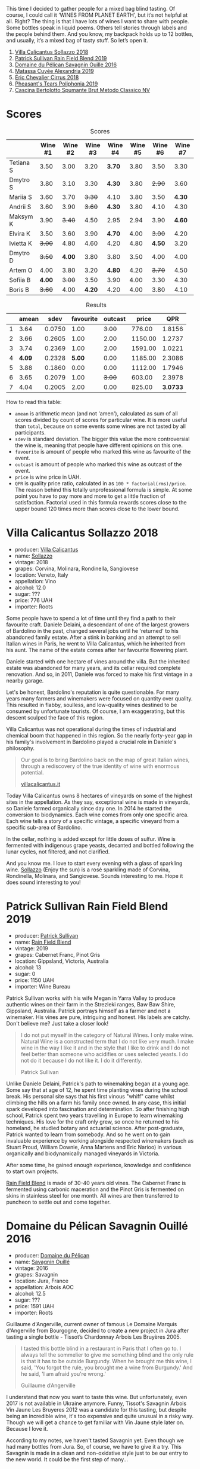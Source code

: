[[file:/images/2022-07-05-mixed-bag/2022-07-06-06-42-57-IMG-0703.webp]]

This time I decided to gather people for a mixed bag blind tasting. Of course, I could call it ‘WINES FROM PLANET EARTH’, but it’s not helpful at all. Right? The thing is that I have lots of wines I want to share with people. Some bottles speak in liquid poems. Others tell stories through labels and the people behind them. And you know, my backpack holds up to 12 bottles, and usually, it’s a mixed bag of tasty stuff. So let’s open it.

1. [[barberry:/wines/9a0906be-1274-4820-918e-faf4bf0ec802][Villa Calicantus Sollazzo 2018]]
2. [[barberry:/wines/b34b4714-7bf8-4a52-b0e5-1774e035a4ae][Patrick Sullivan Rain Field Blend 2019]]
3. [[barberry:/wines/4c7ebcd8-9f6a-4158-aff7-ac66179a984f][Domaine du Pélican Savagnin Ouille 2016]]
4. [[barberry:/wines/44ee0d12-de03-42f2-83f0-502be8bd54b0][Matassa Cuvée Alexandria 2019]]
5. [[barberry:/wines/38b023df-8c26-45e1-80f7-6be3f53681cc][Éric Chevalier Cirrus 2018]]
6. [[barberry:/wines/ddee2b3f-3dcc-4ae6-9c11-31dea06d5d79][Pheasant's Tears Poliphonia 2019]]
7. [[barberry:/wines/baf18c42-2e67-4108-967a-d540bc105779][Cascina Bertolotto Spumante Brut Metodo Classico NV]]

* Scores
:PROPERTIES:
:ID:                     b26c189d-1373-45aa-a6f7-3089020a5a1a
:END:

#+attr_html: :class tasting-scores
#+caption: Scores
#+results: scores
|           | Wine #1 | Wine #2 | Wine #3 | Wine #4 | Wine #5 | Wine #6 | Wine #7 |
|-----------+---------+---------+---------+---------+---------+---------+---------|
| Tetiana S |    3.50 |    3.00 |    3.20 |  *3.70* |    3.80 |    3.50 |    3.30 |
| Dmytro S  |    3.80 |    3.10 |    3.30 |  *4.30* |    3.80 |  +2.90+ |    3.60 |
| Mariia S  |    3.60 |    3.70 |  +3.30+ |    4.10 |    3.80 |    3.50 |  *4.30* |
| Andrii S  |    3.60 |    3.90 |  +3.60+ |  *4.30* |    3.80 |    4.10 |    4.30 |
| Maksym K  |    3.90 |  +3.40+ |    4.50 |    2.95 |    2.94 |    3.90 |  *4.60* |
| Elvira K  |    3.50 |    3.60 |    3.90 |  *4.70* |    4.00 |  +3.00+ |    4.20 |
| Ivietta K |  +3.00+ |    4.80 |    4.60 |    4.20 |    4.80 |  *4.50* |    3.20 |
| Dmytro D  |  +3.50+ |  *4.00* |    3.80 |    3.80 |    3.50 |    4.00 |    4.00 |
| Artem O   |    4.00 |    3.80 |    3.20 |  *4.80* |    4.20 |  +3.70+ |    4.50 |
| Sofiia B  |  *4.00* |  +3.00+ |    3.50 |    3.90 |    4.00 |    3.30 |    4.30 |
| Boris B   |  +3.60+ |    4.00 |  *4.20* |    4.20 |    4.00 |    3.80 |    4.10 |

#+attr_html: :class tasting-scores :rules groups :cellspacing 0 :cellpadding 6
#+caption: Results
#+results: summary
|   |  amean |   sdev | favourite | outcast |   price |      QPR |
|---+--------+--------+-----------+---------+---------+----------|
| 1 |   3.64 | 0.0750 |      1.00 |  +3.00+ |  776.00 |   1.8156 |
| 2 |   3.66 | 0.2605 |      1.00 |    2.00 | 1150.00 |   1.2737 |
| 3 |   3.74 | 0.2369 |      1.00 |    2.00 | 1591.00 |   1.0221 |
| 4 | *4.09* | 0.2328 |    *5.00* |    0.00 | 1185.00 |   2.3086 |
| 5 |   3.88 | 0.1860 |      0.00 |    0.00 | 1112.00 |   1.7946 |
| 6 |   3.65 | 0.2079 |      1.00 |  +3.00+ |  603.00 |   2.3978 |
| 7 |   4.04 | 0.2005 |      2.00 |    0.00 |  825.00 | *3.0733* |

How to read this table:

- =amean= is arithmetic mean (and not 'amen'), calculated as sum of all scores divided by count of scores for particular wine. It is more useful than =total=, because on some events some wines are not tasted by all participants.
- =sdev= is standard deviation. The bigger this value the more controversial the wine is, meaning that people have different opinions on this one.
- =favourite= is amount of people who marked this wine as favourite of the event.
- =outcast= is amount of people who marked this wine as outcast of the event.
- =price= is wine price in UAH.
- =QPR= is quality price ratio, calculated in as =100 * factorial(rms)/price=. The reason behind this totally unprofessional formula is simple. At some point you have to pay more and more to get a little fraction of satisfaction. Factorial used in this formula rewards scores close to the upper bound 120 times more than scores close to the lower bound.

* Villa Calicantus Sollazzo 2018
:PROPERTIES:
:ID:                     c267c316-2573-4884-af60-2d23e06f731f
:END:

#+attr_html: :class bottle-right
[[file:/images/2022-07-05-mixed-bag/2022-06-29-18-36-35-620055-1.webp]]

- producer: [[barberry:/producers/040a275b-2e16-4d7a-a557-036bf44d85df][Villa Calicantus]]
- name: [[barberry:/wines/9a0906be-1274-4820-918e-faf4bf0ec802][Sollazzo]]
- vintage: 2018
- grapes: Corvina, Molinara, Rondinella, Sangiovese
- location: Veneto, Italy
- appellation: Vino
- alcohol: 12.0
- sugar: ???
- price: 776 UAH
- importer: Roots

Some people have to spend a lot of time until they find a path to their favourite craft. Daniele Delaini, a descendant of one of the largest growers of Bardolino in the past, changed several jobs until he 'returned' to his abandoned family estate. After a stink in banking and an attempt to sell Italian wines in Paris, he went to Villa Calicantus, which he inherited from his aunt. The name of the estate comes after her favourite flowering plant.

Daniele started with one hectare of vines around the villa. But the inherited estate was abandoned for many years, and its cellar required complete renovation. And so, in 2011, Daniele was forced to make his first vintage in a nearby garage.

Let's be honest, Bardolino's reputation is quite questionable. For many years many farmers and winemakers were focused on quantity over quality. This resulted in flabby, soulless, and low-quality wines destined to be consumed by unfortunate tourists. Of course, I am exaggerating, but this descent sculped the face of this region.

Villa Calicantus was not operational during the times of industrial and chemical boom that happened in this region. So the nearly forty-year gap in his family's involvement in Bardolino played a crucial role in Daniele's philosophy.

#+begin_quote
Our goal is to bring Bardolino back on the map of great Italian wines, through a rediscovery of the true identity of wine with enormous potential.

[[https://www.villacalicantus.it/en/wine-tasting-in-bardolino-lake-garda/][villacalicantus.it]]
#+end_quote

Today Villa Calicantus owns 8 hectares of vineyards on some of the highest sites in the appellation. As they say, exceptional wine is made in vineyards, so Daniele farmed organically since day one. In 2014 he started the conversion to biodynamics. Each wine comes from only one specific area. Each wine tells a story of a specific vintage, a specific vineyard from a specific sub-area of Bardolino.

In the cellar, nothing is added except for little doses of sulfur. Wine is fermented with indigenous grape yeasts, decanted and bottled following the lunar cycles, not filtered, and not clarified.

And you know me. I love to start every evening with a glass of sparkling wine. [[barberry:/wines/9a0906be-1274-4820-918e-faf4bf0ec802][Sollazzo]] (Enjoy the sun) is a rosé sparkling made of Corvina, Rondinella, Molinara, and Sangiovese. Sounds interesting to me. Hope it does sound interesting to you!

* Patrick Sullivan Rain Field Blend 2019
:PROPERTIES:
:ID:                     f959682a-fb61-4d33-bdfa-4235bffa8ef2
:END:

#+attr_html: :class bottle-right
[[file:/images/2022-07-05-mixed-bag/2022-07-01-08-27-06-2022-06-09-22-12-14-IMG-0400.webp]]

- producer: [[barberry:/producers/ebcf71da-35d2-45d4-9b87-178179c0b573][Patrick Sullivan]]
- name: [[barberry:/wines/b34b4714-7bf8-4a52-b0e5-1774e035a4ae][Rain Field Blend]]
- vintage: 2019
- grapes: Cabernet Franc, Pinot Gris
- location: Gippsland, Victoria, Australia
- alcohol: 13
- sugar: 0
- price: 1150 UAH
- importer: Wine Bureau

Patrick Sullivan works with his wife Megan in Yarra Valley to produce authentic wines on their farm in the Strezleki ranges, Baw Baw Shire, Gippsland, Australia. Patrick portrays himself as a farmer and not a winemaker. His vines are pure, intriguing and honest. His labels are catchy. Don't believe me? Just take a closer look!

#+begin_quote
I do not put myself in the category of Natural Wines. I only make wine. Natural Wine is a constructed term that I do not like very much. I make wine in the way I like it and in the style that I like to drink and I do not feel better than someone who acidifies or uses selected yeasts. I do not do it because I do not like it. I do it differently.

Patrick Sullivan
#+end_quote

Unlike Daniele Delaini, Patrick's path to winemaking began at a young age. Some say that at age of 12, he spent time planting vines during the school break. His personal site says that his first vinous "whiff" came whilst climbing the hills on a farm his family once owned. In any case, this initial spark developed into fascination and determination. So after finishing high school, Patrick spent two years travelling in Europe to learn winemaking techniques. His love for the craft only grew, so once he returned to his homeland, he studied botany and actuarial science. After post-graduate, Patrick wanted to learn from somebody. And so he went on to gain invaluable experience by working alongside respected winemakers (such as Stuart Proud, William Downie, Anna Martens and Eric Narioo) in various organically and biodynamically managed vineyards in Victoria.

After some time, he gained enough experience, knowledge and confidence to start own projects.

[[barberry:/wines/b34b4714-7bf8-4a52-b0e5-1774e035a4ae][Rain Field Blend]] is made of 30-40 years old vines. The Cabernet Franc is fermented using carbonic maceration and the Pinot Gris is fermented on skins in stainless steel for one month. All wines are then transferred to puncheon to settle out and come together.

* Domaine du Pélican Savagnin Ouillé 2016
:PROPERTIES:
:ID:                     7d1476ca-12b2-4275-a15e-8a77a3ace89f
:END:

#+attr_html: :class bottle-right
[[file:/images/2022-07-05-mixed-bag/2022-06-29-18-42-48-806024-1.webp]]

- producer: [[barberry:/producers/99e4fd27-b7ad-41c5-8986-65e5ae9ab261][Domaine du Pélican]]
- name: [[barberry:/wines/4c7ebcd8-9f6a-4158-aff7-ac66179a984f][Savagnin Ouillé]]
- vintage: 2016
- grapes: Savagnin
- location: Jura, France
- appellation: Arbois AOC
- alcohol: 12.5
- sugar: ???
- price: 1591 UAH
- importer: Roots

Guillaume d'Angerville, current owner of famous Le Domaine Marquis d'Angerville from Bourgogne, decided to create a new project in Jura after tasting a single bottle - Tissot’s Chardonnay Arbois Les Bruyères 2005.

#+begin_quote
I tasted this bottle blind in a restaurant in Paris that I often go to. I always tell the sommelier to give me something blind and the only rule is that it has to be outside Burgundy. When he brought me this wine, I said, 'You forgot the rule, you brought me a wine from Burgundy.' And he said, 'I am afraid you're wrong.'

Guillaume d’Angerville
#+end_quote

I understand that now you want to taste this wine. But unfortunately, even 2017 is not available in Ukraine anymore. Funny, Tissot's Savagnin Arbois Vin Jaune Les Bruyeres 2012 was a candidate for this tasting, but despite being an incredible wine, it's too expensive and quite unusual in a risky way. Though we will get a chance to get familiar with Vin Jaune style later on. Because I love it.

According to my notes, we haven't tasted Savagnin yet. Even though we had many bottles from Jura. So, of course, we have to give it a try. This Savagnin is made in a clean and non-oxidative style just to be our entry to the new world. It could be the first step of many...

* Matassa Cuvée Alexandria 2019
:PROPERTIES:
:ID:                     a7067db0-e3a2-46da-9b31-88d0ef27e344
:END:

#+attr_html: :class bottle-right
[[file:/images/2022-07-05-mixed-bag/2022-06-29-18-54-22-2022-06-21-14-32-56-92927A43-D648-451D-B84F-CB4DE7ED60EF-1-102-o.webp]]

- producer: [[barberry:/producers/cdc80e0e-1163-4b33-916d-e6806e5073e3][Matassa]]
- name: [[barberry:/wines/44ee0d12-de03-42f2-83f0-502be8bd54b0][Cuvée Alexandria]]
- vintage: 2019
- grapes: Zibibbo
- location: Languedoc-Roussillon, France
- appellation: Vin de Table
- alcohol: 12.8
- sugar: 1
- price: 1185 UAH
- importer: Wine Bureau

And how could we live without macerated white wine? Matassa is a legendary producer run by three incredible people - Tom Lubbe, his wife Nathalie Gauby and Sam Harrop MW. Tom and Sam are from New Zealand, while Nathalie is from Roussillon. And Matassa is located in Roussillon... Sounds suspicious. Cherchez la femme!

Tom was born in New Zealand but grew up in South Africa. He was always interested in Mediterranean grapes, so Louise Hofmeyer helped him arrange a stage at the legendary Domaine Gauby in Calce, Roussillon. Initially, Tom planned to work there for 3 months only, but Gérard Gauby quickly befriended Tom and invited him to return for three more vintages. This is where he met his wife, Nathalie Gauby, who happens to be Gérard's sister.

The birth of their first child made Tom reconsider moving back to South Africa, opting to stay in to start his own estate. Matassa was founded in 2003. Yet they didn't have a cellar, so their first vintage was made in the recently married couple's living room. Gérard felt so bad about this that he gave Tom the old Gauby cellar in 2004.

Cuvée Alexandria 2019 has three-week whole-cluster maceration with no extraction. Racked and pressed into 2500L foundres for ageing.

* Éric Chevalier Cirrus 2018
:PROPERTIES:
:ID:                     51952257-aa04-4b54-b306-9fde3b0db634
:END:

#+attr_html: :class bottle-right
[[file:/images/2022-07-05-mixed-bag/2022-06-29-19-02-03-808016.webp]]

- producer: [[barberry:/producers/3d5928c7-97f8-4a20-bad4-14a91e1ec7c9][Éric Chevalier]]
- name: [[barberry:/wines/38b023df-8c26-45e1-80f7-6be3f53681cc][Cirrus]]
- vintage: 2018
- grapes: Sauvignon Gris
- location: Loire, France
- appellation: Vin de Table
- alcohol: 12
- sugar: 1
- price: 1112 UAH
- importer: Roots

Sometimes people who sell wine decide to try on a new role of a vine grower or even a winemaker. Éric Chevalier was a négociant with ten years of experience when he moved to his hometown of Saint-Philbert de Grandlieu, just southwest of Nantes. Next year, in 2006, he ended up taking over the family Domaine. His father, a vigneron, had stopped working the vineyards, and Éric was faced with a difficult choice. Despite being anything but enthusiastic, he was against replanting or selling vineyards. And instead, he decided not only to continue farming the Domaine but also to produce and bottle all of the family's result of hard work.

In 2020 Éric Chevalier acquired organic certification, a rare achievement in Loire Valley. Especially considering the difficult climate and region's love for high yields. In addition, Éric Chevalier is one of the few people still planting and producing wines from Fié Gris.

And we continue to discover new wine grapes. This time we have a macerated Sauvignon Gris (or Fié Gris), which is a pink-coloured clonal mutation of Sauvignon Blanc. One could wonder why it has ‘Gris’ as part of its name. You might also recall Pinot Gris (commonly known as Pinot Grigio). But in reality, it’s called so according to the darker greyish fruit skin colour, in contrast to ‘Blanc’ fruit skin colour of Sauvignon Blanc. That’s right, ‘Gris’ means ‘grey’.

It’s also worth noting that wines made exclusively from Sauvignon Gris are rare, as it results in less aromatic wines and usually more smokey perfume. In addition, [[barberry:/wines/38b023df-8c26-45e1-80f7-6be3f53681cc][Cirrus]] have spent 3 to 4 weeks in contact with grape skin, and then was aged for 11 to 12 months on lees... Interesting, isn't it?

* Pheasant's Tears Poliphonia 2019
:PROPERTIES:
:ID:                     2b0e1e59-7a86-4974-8a8e-9f7ec27cf5f8
:END:

#+attr_html: :class bottle-right
[[file:/images/2022-07-05-mixed-bag/2022-06-29-18-58-29-2022-05-08-18-05-34-IMG-0038.webp]]

- producer: [[barberry:/producers/337f6bbd-4050-4ca8-bb4e-a274716e7fad][Pheasant's Tears]]
- name: [[barberry:/wines/ddee2b3f-3dcc-4ae6-9c11-31dea06d5d79][Poliphonia]]
- vintage: 2019
- grapes: 417 variety field blend
- location: Kakhetia, Georgia
- alcohol: 13
- sugar: 2.79
- price: 603 UAH
- importer: Wine Bureau

After checking out my reviews of this producer, you would rightfully ask: are you trying to poison us? Wait, I haven't tried this particular wine, but... Where is your curiosity? Did you know that it's made of 417 indigenous Georgian grapes? Yup, that's why it's called Poliphonia. John Wurdeman is a wunderman man.

Pheasant's Tears has born out of love for the land and its traditions. Sounds cliché? But John is not a local. He was born into a family of artists in Santa Fe, New Mexico. He grew up farming vegetables, looking after chickens and sculpting in wax and clay. He went on to study art professionally at the Maryland Institute College of Art in Baltimore and then completed a Master's degree in Painting at the Surikov Institute in Moscow, Russia.

In addition to visual art, John was interested in music. According to John, when he heard Georgian polyphony for the first time on a recording in 1991, he dreamed about visiting Georgia. And once John completed his Master's degree, John packed and moved to Georgia. He fell in love with land, culture, cuisine and a woman. Cherchez la femme! Again!

If you think about it, Georgian winemaking was on a sloppy hill because of filthy Soviets. It practically lost its identity and heritage in the form of hundreds of indigenous grapes and qvevri. Thanks to political and actual fights between Georgia and Russia, winemakers had to find a new market for their wine, which required quality improvements.

John was part of this 'revolution'. He has a dream of preserving all indigenous grapes he can find. And to celebrate this quest's progress, he creates Poliphonia from this curious field blend.

* Cascina Bertolotto Spumante Brut Metodo Classico NV
:PROPERTIES:
:ID:                     5fbf460f-8419-4575-9e51-9f8b9bd90f1b
:END:

#+attr_html: :class bottle-right
[[file:/images/2022-07-05-mixed-bag/2022-07-02-09-38-36-BAF4A2C4-7D3B-487B-9119-38F0B4E472AA-1-105-c.webp]]

- producer: [[barberry:/producers/e0dd5c52-230f-4b71-92d7-d891ded8cc00][Cascina Bertolotto]]
- name: [[barberry:/wines/baf18c42-2e67-4108-967a-d540bc105779][Spumante Brut Metodo Classico]]
- vintage: 2009 (???)
- grapes: Pinot Nero, Chardonnay
- location: ???
- alcohol: 12.5
- sugar: ???
- price: 825 UAH
- importer: regno.ua

This is by far the strangest wine of the evening. No, it has nothing to do with the wine itself. The reason is conflicting and unclear information about this wine scattered over the internet. So I had to spend quite some time figuring out who was the actual producer of this wine.

Read full story behind this question in a [[barberry:/posts/2022-07-02-behind-the-scenes][separate post]]. No really, go and read it! I am waiting. Five, four, three, two, one... Alright, let's consider that you've completed this little quest.

At this point, you could rightfully ask: so why this wine? Oh right! Because it's a hidden gem. Look, I found it accidentally in a small booze shop near my house. I was looking for sparkling wines and was fighting through some mainstream and expensive Champagne bottles to see what else they have. And I found this bottle! Intriguing label with little information, classic method, and brut! I had to taste it, and it turned out to be good. That's why we have this extra bottle today.

* Conclusions
:PROPERTIES:
:ID:                     498f9e77-692e-4a23-a5ea-42809111f7d5
:END:

Oh well, if I need to make conclusions... Blind tastings are incredible. Setting big and smaller names and stories behind them away allows one to focus on the content of the bottle. See two extremes - Domaine du Pélican and Cascina Bertolotto. The weight of the former had no power over us, while the latter confirmed its status as a hidden gem.

Of course, there is always room for more blindness: by using opaque glassware, revealing wines only after assessing every bottle, asking someone not participating in the tasting to shuffle wines and pour them...

But we are not professionals, and let's remember that wine is about enjoyment. Ignoring all the cons of our format and blind tastings in general, I am happy that every participant found at least one 'that bottle'.

Safe travels!

